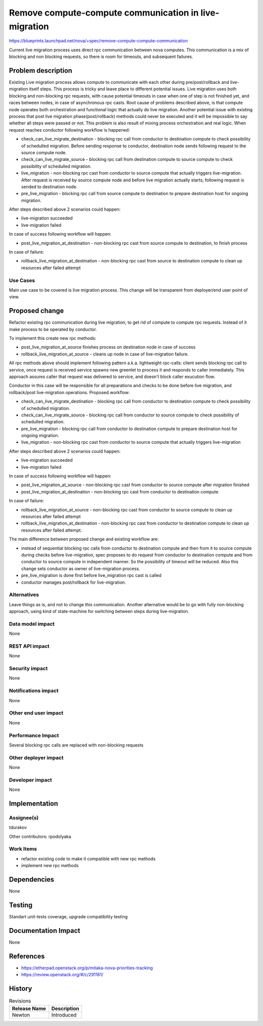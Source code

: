 ..
 This work is licensed under a Creative Commons Attribution 3.0 Unported
 License.

 http://creativecommons.org/licenses/by/3.0/legalcode

======================================================
Remove compute-compute communication in live-migration
======================================================

https://blueprints.launchpad.net/nova/+spec/remove-compute-compute-communication

Current live migration process uses direct rpc communication between nova
computes. This communication is a mix of blocking and non blocking requests,
so there is room for timeouts, and subsequent failures.

Problem description
===================

Existing Live migration process allows compute to communicate with each other
during pre/post/rollback and live-migration itself steps. This process is
tricky and leave place to different potential issues. Live migration uses both
blocking and non-blocking rpc requests, with cause potential timeouts in case
when one of step is not finished yet, and races between nodes, in case of
asynchronous rpc casts. Root cause of problems described above, is that compute
node operates both orchestration and functional logic that actually do live
migration. Another potential issue with existing process that post live
migration phase(post/rollback) methods could never be executed and it will be
impossible to say whether all steps were passed or not. This problem is also
result of mixing process orchestration and real logic. When request reaches
conductor following workflow is happened:

* check_can_live_migrate_destination - blocking rpc call from conductor to
  destination compute to check possibility of schedulled migration. Before
  sending response to conductor, destination node sends following request to
  the source compute node.

* check_can_live_migrate_source - blocking rpc call from destination compute to
  source compute to check possibility of schedulled migration.

* live_migration - non-blocking rpc cast from conductor to source compute that
  actually triggers live-migration. After request is received by source compute
  node and before live migration actually starts, following request is sended
  to destination node.

* pre_live_migration - blocking rpc call from source compute to destination to
  prepare destination host for ongoing migration.

After steps described above 2 scenarios could happen:

* live-migration succeeded

* live-migration failed

In case of success following workflow will happen:

* post_live_migration_at_destination - non-blocking rpc cast from source
  compute to destination, to finish process

In case of failure:

* rollback_live_migration_at_destination - non-blocking rpc cast from source to
  destination compute to clean up resources after failed attempt


Use Cases
---------

Main use case to be covered is live migration process. This change will be
transparent from deployer/end user point of view.

Proposed change
===============

Refactor existing rpc communication during live migration, to get rid of
compute to compute rpc requests. Instead of it make process to be operated by
conductor.

To implement this create new rpc methods:

* post_live_migration_at_source finishes process on destination node in case
  of success

* rollback_live_migration_at_source - cleans up node in case of live-migration
  failure.

All rpc methods above should implement following pattern a.k.a. lightweight
rpc-calls: client sends blocking rpc call to service, once request is received
service spawns new greenlet to process it and responds to caller immediately.
This approach assures caller that request was delivered to service, and doesn't
block caller exucution flow.

Conductor in this case will be responsible for all preparations and checks to
be done before live migration, and rollback/post live-migration operations.
Proposed workflow:

* check_can_live_migrate_destination - blocking rpc call from conductor to
  destination compute to check possibility of schedulled migration.

* check_can_live_migrate_source - blocking rpc call from conductor to source
  compute to check possibility of schedulled migration.

* pre_live_migration - blocking rpc call from conductor to destination
  compute to prepare destination host for ongoing migration.

* live_migration - non-blocking rpc cast from conductor to source compute that
  actually triggers live-migration

After steps described above 2 scenarios could happen:

* live-migration succeeded

* live-migration failed

In case of success following workflow will happen:

* post_live_migration_at_source - non-blocking rpc cast from conductor to
  source compute after migration finished

* post_live_migration_at_destination - non-blocking rpc cast from conductor to
  destination compute
In case of failure:

* rollback_live_migration_at_source - non-blocking rpc cast from conductor to
  source compute to clean up resources after failed attempt

* rollback_live_migration_at_destination - non-blocking rpc cast from conductor
  to destination compute to clean up resources after failed attempt.

The main difference between proposed change and existing workflow are:

* instead of sequential blocking rpc calls from conductor to destination
  compute and then from it to source compute during checks before
  live-migration, spec proposes to do request from conductor to destination
  compute and from conductor to source compute in independent manner.
  So the possibility of timeout will be reduced. Also this change sets
  conductor as owner of live-migration process.

* pre_live_migration is done first before live_migration rpc cast is called

* conductor manages post/rollback for live-migration.

Alternatives
------------

Leave things as is, and not to change this communication. Another alternative
would be to go with fully non-blocking approach, using kind of state-machine
for switching between steps during live-migration.

Data model impact
-----------------

None

REST API impact
---------------

None

Security impact
---------------

None

Notifications impact
--------------------

None

Other end user impact
---------------------

None

Performance Impact
------------------

Several blocking rpc calls are replaced with non-blocking requests

Other deployer impact
---------------------

None

Developer impact
----------------

None


Implementation
==============

Assignee(s)
-----------

tdurakov

Other contributors:
rpodolyaka

Work Items
----------

* refactor existing code to make it compatible with new rpc methods
* implement new rpc methods

Dependencies
============

None

Testing
=======

Standart unit-tests coverage, upgrade compatibility testing


Documentation Impact
====================

None

References
==========

* https://etherpad.openstack.org/p/mitaka-nova-priorities-tracking
* https://review.openstack.org/#/c/291161/

History
=======

.. list-table:: Revisions
   :header-rows: 1

   * - Release Name
     - Description
   * - Newton
     - Introduced
